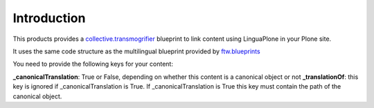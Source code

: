 Introduction
============

This products provides a `collective.transmogrifier`_ blueprint to link content
using LinguaPlone in your Plone site.

It uses the same code structure as the multilingual blueprint provided by
`ftw.blueprints`_

You need to provide the following keys for your content:

**_canonicalTranslation**: True or False, depending on whether this content is a canonical object or not
**_translationOf**: this key is ignored if _canonicalTranslation is True. If _canonicalTranslation is True
this key must contain the path of the canonical object.


.. _`collective.transmogrifier`: https://pypi.python.org/pypi/collective.transmogrifier
.. _`ftw.blueprints`: https://pypi.python.org/pypi/ftw.blueprints.
